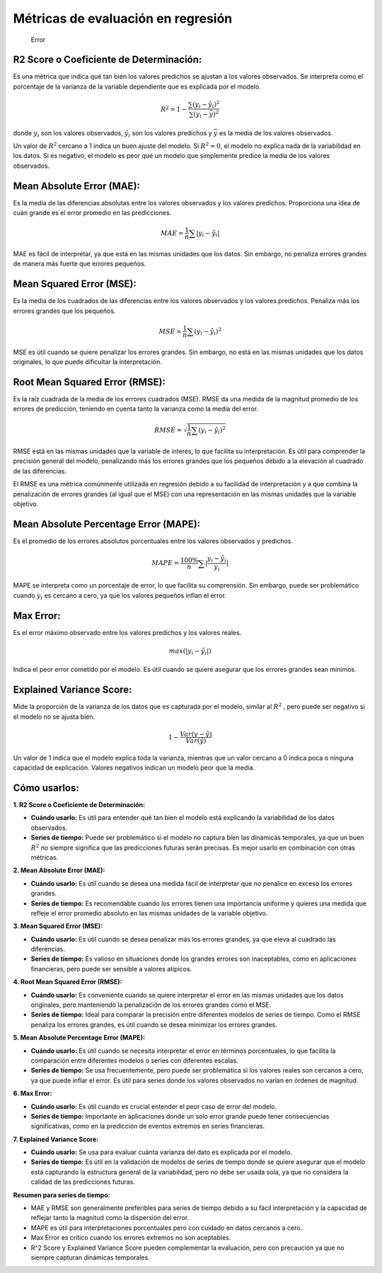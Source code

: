 Métricas de evaluación en regresión
-----------------------------------

.. figure:: Error.JPG
   :alt: Error

   Error

R2 Score o Coeficiente de Determinación:
~~~~~~~~~~~~~~~~~~~~~~~~~~~~~~~~~~~~~~~~

Es una métrica que indica qué tan bien los valores predichos se ajustan
a los valores observados. Se interpreta como el porcentaje de la
varianza de la variable dependiente que es explicada por el modelo.

.. math::  R^2 = 1 - \frac{\sum{(y_i-\hat{y_i})^2}}{\sum{(y_i-\bar{y})^2}} 

donde :math:`𝑦_𝑖` son los valores observados, :math:`\hat{y_i}` son los
valores predichos y :math:`\bar{y}` es la media de los valores
observados.

Un valor de :math:`R^2` cercano a 1 indica un buen ajuste del modelo. Si
:math:`R^2=0`, el modelo no explica nada de la variabilidad en los
datos. Si es negativo, el modelo es peor que un modelo que simplemente
predice la media de los valores observados.

Mean Absolute Error (MAE):
~~~~~~~~~~~~~~~~~~~~~~~~~~

Es la media de las diferencias absolutas entre los valores observados y
los valores predichos. Proporciona una idea de cuán grande es el error
promedio en las predicciones.

.. math::  MAE = \frac{1}{n}\sum{|y_i-\hat{y_i}|} 

MAE es fácil de interpretar, ya que está en las mismas unidades que los
datos. Sin embargo, no penaliza errores grandes de manera más fuerte que
errores pequeños.

Mean Squared Error (MSE):
~~~~~~~~~~~~~~~~~~~~~~~~~

Es la media de los cuadrados de las diferencias entre los valores
observados y los valores predichos. Penaliza más los errores grandes que
los pequeños.

.. math::  MSE = \frac{1}{n}\sum{(y_i-\hat{y_i})^2} 

MSE es útil cuando se quiere penalizar los errores grandes. Sin embargo,
no está en las mismas unidades que los datos originales, lo que puede
dificultar la interpretación.

Root Mean Squared Error (RMSE):
~~~~~~~~~~~~~~~~~~~~~~~~~~~~~~~

Es la raíz cuadrada de la media de los errores cuadrados (MSE). RMSE da
una medida de la magnitud promedio de los errores de predicción,
teniendo en cuenta tanto la varianza como la media del error.

.. math::  RMSE = \sqrt{\frac{1}{n}\sum{(y_i-\hat{y_i})^2}} 

RMSE está en las mismas unidades que la variable de interés, lo que
facilita su interpretación. Es útil para comprender la precisión general
del modelo, penalizando más los errores grandes que los pequeños debido
a la elevación al cuadrado de las diferencias.

El RMSE es una métrica comúnmente utilizada en regresión debido a su
facilidad de interpretación y a que combina la penalización de errores
grandes (al igual que el MSE) con una representación en las mismas
unidades que la variable objetivo.

Mean Absolute Percentage Error (MAPE):
~~~~~~~~~~~~~~~~~~~~~~~~~~~~~~~~~~~~~~

Es el promedio de los errores absolutos porcentuales entre los valores
observados y predichos.

.. math::  MAPE = \frac{100\%}{n}\sum{|\frac{y_i-\hat{y_i}}{y_i}|} 

MAPE se interpreta como un porcentaje de error, lo que facilita su
comprensión. Sin embargo, puede ser problemático cuando :math:`y_i` es
cercano a cero, ya que los valores pequeños inflan el error.

Max Error:
~~~~~~~~~~

Es el error máximo observado entre los valores predichos y los valores
reales.

.. math::  max(|y_i-\hat{y_i}|) 

Indica el peor error cometido por el modelo. Es útil cuando se quiere
asegurar que los errores grandes sean mínimos.

Explained Variance Score:
~~~~~~~~~~~~~~~~~~~~~~~~~

Mide la proporción de la varianza de los datos que es capturada por el
modelo, similar al :math:`R^2` , pero puede ser negativo si el modelo no
se ajusta bien.

.. math::  1 - \frac{Var(y-\hat{y})}{Var(\hat{y})} 

Un valor de 1 indica que el modelo explica toda la varianza, mientras
que un valor cercano a 0 indica poca o ninguna capacidad de explicación.
Valores negativos indican un modelo peor que la media.

Cómo usarlos:
~~~~~~~~~~~~~

**1. R2 Score o Coeficiente de Determinación:**

-  **Cuándo usarlo:** Es útil para entender qué tan bien el modelo está
   explicando la variabilidad de los datos observados.

-  **Series de tiempo:** Puede ser problemático si el modelo no captura
   bien las dinámicas temporales, ya que un buen :math:`𝑅^2` no siempre
   significa que las predicciones futuras serán precisas. Es mejor
   usarlo en combinación con otras métricas.

**2. Mean Absolute Error (MAE):**

-  **Cuándo usarlo:** Es útil cuando se desea una medida fácil de
   interpretar que no penalice en exceso los errores grandes.

-  **Series de tiempo:** Es recomendable cuando los errores tienen una
   importancia uniforme y quieres una medida que refleje el error
   promedio absoluto en las mismas unidades de la variable objetivo.

**3. Mean Squared Error (MSE):**

-  **Cuándo usarlo:** Es útil cuando se desea penalizar más los errores
   grandes, ya que eleva al cuadrado las diferencias.

-  **Series de tiempo:** Es valioso en situaciones donde los grandes
   errores son inaceptables, como en aplicaciones financieras, pero
   puede ser sensible a valores atípicos.

**4. Root Mean Squared Error (RMSE):**

-  **Cuándo usarlo:** Es conveniente cuando se quiere interpretar el
   error en las mismas unidades que los datos originales, pero
   manteniendo la penalización de los errores grandes como el MSE.

-  **Series de tiempo:** Ideal para comparar la precisión entre
   diferentes modelos de series de tiempo. Como el RMSE penaliza los
   errores grandes, es útil cuando se desea minimizar los errores
   grandes.

**5. Mean Absolute Percentage Error (MAPE):**

-  **Cuándo usarlo:** Es útil cuando se necesita interpretar el error en
   términos porcentuales, lo que facilita la comparación entre
   diferentes modelos o series con diferentes escalas.

-  **Series de tiempo:** Se usa frecuentemente, pero puede ser
   problemática si los valores reales son cercanos a cero, ya que puede
   inflar el error. Es útil para series donde los valores observados no
   varían en órdenes de magnitud.

**6. Max Error:**

-  **Cuándo usarlo:** Es útil cuando es crucial entender el peor caso de
   error del modelo.

-  **Series de tiempo:** Importante en aplicaciones donde un solo error
   grande puede tener consecuencias significativas, como en la
   predicción de eventos extremos en series financieras.

**7. Explained Variance Score:**

-  **Cuándo usarlo:** Se usa para evaluar cuánta varianza del dato es
   explicada por el modelo.

-  **Series de tiempo:** Es útil en la validación de modelos de series
   de tiempo donde se quiere asegurar que el modelo está capturando la
   estructura general de la variabilidad, pero no debe ser usada sola,
   ya que no considera la calidad de las predicciones futuras.

**Resumen para series de tiempo:**

-  MAE y RMSE son generalmente preferibles para series de tiempo debido
   a su fácil interpretación y la capacidad de reflejar tanto la
   magnitud como la dispersión del error.

-  MAPE es útil para interpretaciones porcentuales pero con cuidado en
   datos cercanos a cero.

-  Max Error es crítico cuando los errores extremos no son aceptables.

-  R^2 Score y Explained Variance Score pueden complementar la
   evaluación, pero con precaución ya que no siempre capturan dinámicas
   temporales.
